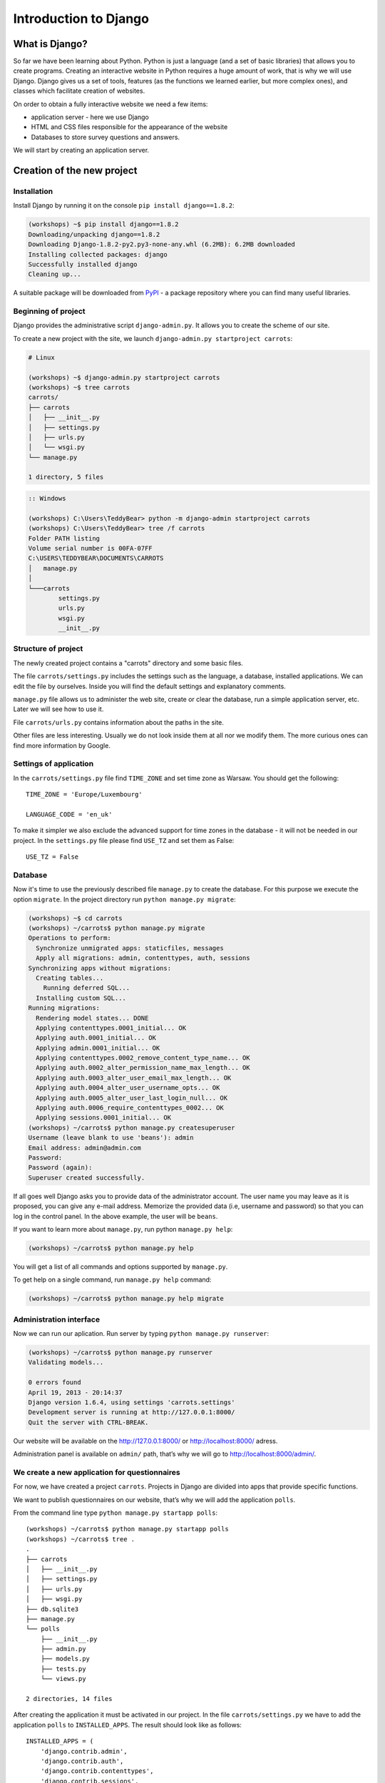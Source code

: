 ======================
Introduction to Django
======================


What is Django?
===============

So far we have been learning about Python. Python is just a language (and a set of basic libraries) 
that allows you to create programs. Creating an interactive website in Python requires a huge amount 
of work, that is why we will use Django. Django gives us a set of tools, features (as the functions we 
learned earlier, but more complex ones), and classes which facilitate creation of websites.

On order to obtain a fully interactive website we need a few items:

* application server - here we use Django
* HTML and CSS files responsible for the appearance of the website
* Databases to store survey questions and answers.

We will start by creating an application server.

Creation of the new project
===========================

Installation
------------

Install Django by running it on the console ``pip install django==1.8.2``:

.. code-block:: sh

   (workshops) ~$ pip install django==1.8.2
   Downloading/unpacking django==1.8.2
   Downloading Django-1.8.2-py2.py3-none-any.whl (6.2MB): 6.2MB downloaded
   Installing collected packages: django
   Successfully installed django
   Cleaning up...

A suitable package will be downloaded from `PyPI <http://pypi.python.org>`_ - a package repository 
where you can find many useful libraries.


Beginning of project
--------------------

Django provides the administrative script ``django-admin.py``. It allows you to create the scheme of our 
site.

To create a new project with the site, we launch ``django-admin.py startproject carrots``:

.. code-block:: sh

   # Linux

   (workshops) ~$ django-admin.py startproject carrots
   (workshops) ~$ tree carrots
   carrots/
   ├── carrots
   │   ├── __init__.py
   │   ├── settings.py
   │   ├── urls.py
   │   └── wsgi.py
   └── manage.py

   1 directory, 5 files


.. code-block:: bat

   :: Windows

   (workshops) C:\Users\TeddyBear> python -m django-admin startproject carrots
   (workshops) C:\Users\TeddyBear> tree /f carrots
   Folder PATH listing
   Volume serial number is 00FA-07FF
   C:\USERS\TEDDYBEAR\DOCUMENTS\CARROTS
   │   manage.py
   │
   └───carrots
           settings.py
           urls.py
           wsgi.py
           __init__.py


Structure of project
--------------------

The newly created project contains a "carrots" directory and some basic files.

The file ``carrots/settings.py`` includes the settings such as the language, a database, installed 
applications. We can edit the file by ourselves. Inside you will find the default settings and 
explanatory comments.


``manage.py`` file allows us to administer the web site, create or clear the database, run a simple 
application server, etc. Later we will see how to use it.


File ``carrots/urls.py`` contains information about the paths in the site.

Other files are less interesting. Usually we do not look inside them at all nor we modify them. The 
more curious ones can find more information by Google.

Settings of application
-----------------------

In the ``carrots/settings.py`` file find ``TIME_ZONE`` and set time zone as Warsaw. You should get the following:
::

   TIME_ZONE = 'Europe/Luxembourg'

   LANGUAGE_CODE = 'en_uk'


To make it simpler we also exclude the advanced support for time zones in the database - it will not be needed in our project. In the ``settings.py`` file please find  ``USE_TZ``  and set them as False:
::

   USE_TZ = False

..
.. ``INSTALLED_APPS`` zawiera informację o zainstalowanych aplikacjach. Projekty ``Django``
.. składają się z wielu aplikacji, w tym wypadku są to na przykład aplikacje: ``auth`` do
.. uwierzytelniania użytkowników, ``sessions`` do zarządzania sesją użytkownika itd.

..
.. Jak widać, ``INSTALLED_APPS`` jest po prostu krotką zawierającą napisy. Odkomentowanie
.. dwóch ostatnich napisów włączy aplikację do administracji. Później będziemy jej używać.

Database
--------

Now it's time to use the previously described file ``manage.py`` to create the database. For this purpose we execute the option ``migrate``. In the project directory run ``python manage.py migrate``:

.. code-block:: sh

   (workshops) ~$ cd carrots
   (workshops) ~/carrots$ python manage.py migrate
   Operations to perform:
     Synchronize unmigrated apps: staticfiles, messages
     Apply all migrations: admin, contenttypes, auth, sessions
   Synchronizing apps without migrations:
     Creating tables...
       Running deferred SQL...
     Installing custom SQL...
   Running migrations:
     Rendering model states... DONE
     Applying contenttypes.0001_initial... OK
     Applying auth.0001_initial... OK
     Applying admin.0001_initial... OK
     Applying contenttypes.0002_remove_content_type_name... OK
     Applying auth.0002_alter_permission_name_max_length... OK
     Applying auth.0003_alter_user_email_max_length... OK
     Applying auth.0004_alter_user_username_opts... OK
     Applying auth.0005_alter_user_last_login_null... OK
     Applying auth.0006_require_contenttypes_0002... OK
     Applying sessions.0001_initial... OK
   (workshops) ~/carrots$ python manage.py createsuperuser
   Username (leave blank to use 'beans'): admin
   Email address: admin@admin.com
   Password:
   Password (again):
   Superuser created successfully.

If all goes well Django asks you to provide data of the administrator account. The user name you may
leave as it is proposed, you can give any e-mail address.  Memorize the provided data (i.e, username
and password) so that you can log in the control panel. In the above example, the user will be ``beans``.

 If you want to learn more about ``manage.py``, run python ``manage.py help``:

.. code-block:: sh

    (workshops) ~/carrots$ python manage.py help

 You will get a list of all commands and options supported by ``manage.py``. 

To get help on a single command, run  ``manage.py help`` command:

.. code-block:: sh

    (workshops) ~/carrots$ python manage.py help migrate

Administration interface
------------------------

Now we can run our aplication. Run server by typing ``python manage.py runserver``:

.. code-block:: sh

   (workshops) ~/carrots$ python manage.py runserver
   Validating models...

   0 errors found
   April 19, 2013 - 20:14:37
   Django version 1.6.4, using settings 'carrots.settings'
   Development server is running at http://127.0.0.1:8000/
   Quit the server with CTRL-BREAK.

Our website will be available on the  http://127.0.0.1:8000/  or http://localhost:8000/ adress. 

Administration panel is available on ``admin/`` path, that’s why we will go to 
http://localhost:8000/admin/.


We create a new application for questionnaires
----------------------------------------------

For now, we have created a project ``carrots``. Projects in Django are divided into apps that provide 
specific functions.

We want to publish questionnaires on our website, that’s why we will add the application ``polls``.

From the command line type ``python manage.py startapp polls``:

::

   (workshops) ~/carrots$ python manage.py startapp polls
   (workshops) ~/carrots$ tree .
   .
   ├── carrots
   │   ├── __init__.py
   │   ├── settings.py
   │   ├── urls.py
   │   ├── wsgi.py
   ├── db.sqlite3
   ├── manage.py
   └── polls
       ├── __init__.py
       ├── admin.py
       ├── models.py
       ├── tests.py
       └── views.py

   2 directories, 14 files

After creating the application it must be activated in our project. In the file ``carrots/settings.py``
we have to add the application ``polls`` to ``INSTALLED_APPS``. The result should look like as 
follows::

    INSTALLED_APPS = (
        'django.contrib.admin',
        'django.contrib.auth',
        'django.contrib.contenttypes',
        'django.contrib.sessions',
        'django.contrib.messages',
        'django.contrib.staticfiles',
        'polls'
    )

Applications in ``Django`` consists of several files:

* ``admin.py`` - definitions for the administration panel,
* ``models.py`` - definitions of the models for the database,
* ``tests.py`` - testing applications,
* ``views.py`` - views of the application.

Summary
-------

Django installation:

.. code-block:: sh

   (workshops) ~$ pip install django==1.8.2

Project directory creation

.. code-block:: sh

   # Linux

   (workshops) ~$ django-admin.py startproject carrots


.. code-block:: bat

   :: Windows

   (workshops) C:\Users\TeddyBear> python -m django-admin startproject carrots

Setup of time zone in ``carrots/settings.py`` file::

   TIME_ZONE = 'Europe/Warsaw'

   LANGUAGE_CODE = 'pl'

   USE_TZ = False

Creation of database (you need to run that command after adding every new model):

.. code-block:: sh

   (workshops) ~/carrots$ python manage.py migrate

Server's start-up:

.. code-block:: sh

   (workshops) ~/carrots$ python manage.py runserver

Creation of the new application named ``polls``:

.. code-block:: sh

   (workshops) ~/carrots$ python manage.py startapp polls

Just remember that after creating an application you should add it to ``INSTALLED_APPS``.
